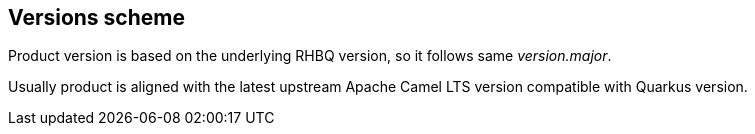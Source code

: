 == Versions scheme

Product version is based on the underlying RHBQ version, so it follows same _version.major_.

Usually product is aligned with the latest upstream Apache Camel LTS version compatible with Quarkus version.
